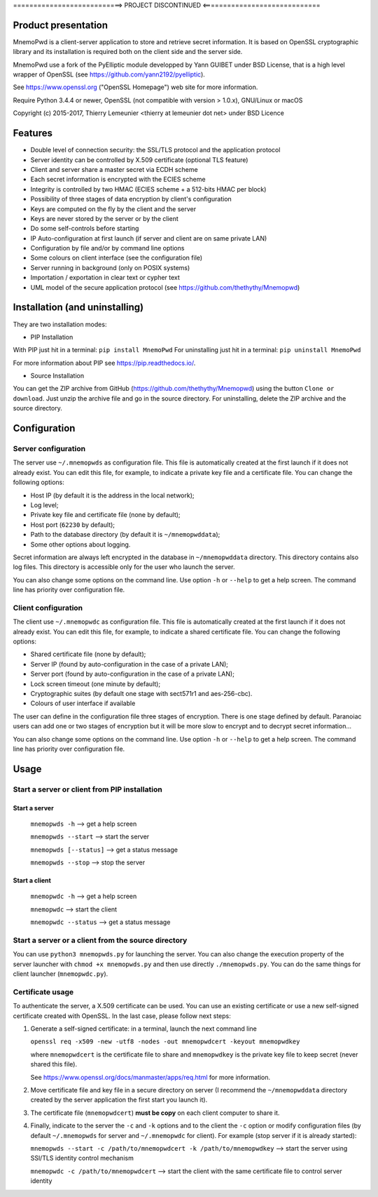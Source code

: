 ===========================> PROJECT DISCONTINUED <=============================

Product presentation
====================

MnemoPwd is a client-server application to store and retrieve secret information.
It is based on OpenSSL cryptographic library and its installation is required both
on the client side and the server side.

MnemoPwd use a fork of the PyElliptic module developped by Yann GUIBET under BSD License,
that is a high level wrapper of OpenSSL (see https://github.com/yann2192/pyelliptic).

See https://www.openssl.org ("OpenSSL Homepage") web site for more information.

Require Python 3.4.4 or newer, OpenSSL (not compatible with version > 1.0.x), GNU/Linux or macOS

Copyright (c) 2015-2017, Thierry Lemeunier <thierry at lemeunier dot net> under
BSD Licence

Features
========

- Double level of connection security: the SSL/TLS protocol and the application protocol
- Server identity can be controlled by X.509 certificate (optional TLS feature)
- Client and server share a master secret via ECDH scheme
- Each secret information is encrypted with the ECIES scheme
- Integrity is controlled by two HMAC (ECIES scheme + a 512-bits HMAC per block)
- Possibility of three stages of data encryption by client's configuration
- Keys are computed on the fly by the client and the server
- Keys are never stored by the server or by the client
- Do some self-controls before starting
- IP Auto-configuration at first launch (if server and client are on same private LAN)
- Configuration by file and/or by command line options
- Some colours on client interface (see the configuration file)
- Server running in background (only on POSIX systems)
- Importation / exportation in clear text or cypher text
- UML model of the secure application protocol (see https://github.com/thethythy/Mnemopwd)

Installation (and uninstalling)
===============================

They are two installation modes:

- PIP Installation

With PIP just hit in a terminal: ``pip install MnemoPwd``
For uninstalling just hit in a terminal: ``pip uninstall MnemoPwd``

For more information about PIP see https://pip.readthedocs.io/.

- Source Installation

You can get the ZIP archive from GitHub (https://github.com/thethythy/Mnemopwd) using the button ``Clone or download``.
Just unzip the archive file and go in the source directory.
For uninstalling, delete the ZIP archive and the source directory.

Configuration
=============

Server configuration
--------------------

The server use ``~/.mnemopwds`` as configuration file. This file is automatically created
at the first launch if it does not already exist. You can edit this file, for example,
to indicate a private key file and a certificate file. You can change the following options:

- Host IP (by default it is the address in the local network);
- Log level;
- Private key file and certificate file (none by default);
- Host port (``62230`` by default);
- Path to the database directory (by default it is ``~/mnemopwddata``);
- Some other options about logging.

Secret information are always left encrypted in the database in ``~/mnemopwddata`` directory.
This directory contains also log files. This directory is accessible only for the user
who launch the server.

You can also change some options on the command line. Use option ``-h`` or ``--help`` to get a help screen.
The command line has priority over configuration file.

Client configuration
--------------------

The client use ``~/.mnemopwdc`` as configuration file. This file is automatically created
at the first launch if it does not already exist. You can edit this file, for example,
to indicate a shared certificate file. You can change the following options:

- Shared certificate file (none by default);
- Server IP (found by auto-configuration in the case of a private LAN);
- Server port (found by auto-configuration in the case of a private LAN);
- Lock screen timeout (one minute by default);
- Cryptographic suites (by default one stage with sect571r1 and aes-256-cbc).
- Colours of user interface if available

The user can define in the configuration file three stages of encryption. There is
one stage defined by default. Paranoiac users can add one or two stages of encryption
but it will be more slow to encrypt and to decrypt secret information...

You can also change some options on the command line. Use option ``-h`` or ``--help`` to get a help screen.
The command line has priority over configuration file.

Usage
=====

Start a server or client from PIP installation
----------------------------------------------

Start a server
..............

   ``mnemopwds -h``          --> get a help screen

   ``mnemopwds --start``     --> start the server

   ``mnemopwds [--status]``  --> get a status message

   ``mnemopwds --stop``      --> stop the server

Start a client
..............

   ``mnemopwdc -h``          --> get a help screen

   ``mnemopwdc``             --> start the client

   ``mnemopwdc --status``    --> get a status message

Start a server or a client from the source directory
----------------------------------------------------

You can use ``python3 mnemopwds.py`` for launching the server. You can also change the execution property
of the server launcher with ``chmod +x mnemopwds.py`` and then use directly ``./mnemopwds.py``.
You can do the same things for client launcher (``mnemopwdc.py``).

Certificate usage
-----------------

To authenticate the server, a X.509 certificate can be used. You can use an existing certificate or use
a new self-signed certificate created with OpenSSL. In the last case, please follow next steps:

1. Generate a self-signed certificate: in a terminal, launch the next command line

   ``openssl req -x509 -new -utf8 -nodes -out mnemopwdcert -keyout mnemopwdkey``

   where ``mnemopwdcert`` is the certificate file to share and ``mnemopwdkey`` is the private key
   file to keep secret (never shared this file).

   See https://www.openssl.org/docs/manmaster/apps/req.html for more information.

2. Move certificate file and key file in a secure directory on server (I recommend the ``~/mnemopwddata``
   directory created by the server application the first start you launch it).

3. The certificate file (``mnemopwdcert``) **must be copy** on each client computer to share it.

4. Finally, indicate to the server the ``-c`` and ``-k`` options and to the client the ``-c`` option or
   modify configuration files (by default ``~/.mnemopwds`` for server and ``~/.mnemopwdc`` for client).
   For example (stop server if it is already started):

   ``mnemopwds --start -c /path/to/mnemopwdcert -k /path/to/mnemopwdkey`` --> start the server using SSl/TLS identity control mechanism

   ``mnemopwdc -c /path/to/mnemopwdcert`` --> start the client with the same certificate file to control server identity
